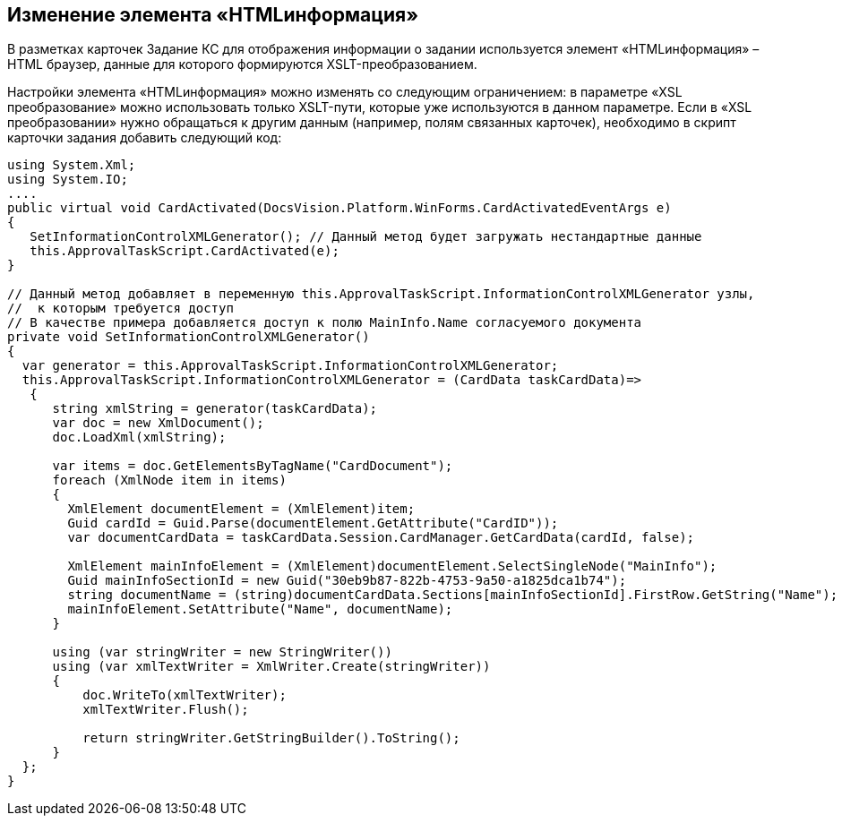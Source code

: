 == Изменение элемента «HTMLинформация»

В разметках карточек Задание КС для отображения информации о задании используется элемент «HTMLинформация» – HTML браузер, данные для которого формируются XSLT-преобразованием.

Настройки элемента «HTMLинформация» можно изменять со следующим ограничением: в параметре «XSL преобразование» можно использовать только XSLT-пути, которые уже используются в данном параметре. Если в «XSL преобразовании» нужно обращаться к другим данным (например, полям связанных карточек), необходимо в скрипт карточки задания добавить следующий код:

[source,csharp]
----
using System.Xml;
using System.IO;
....
public virtual void CardActivated(DocsVision.Platform.WinForms.CardActivatedEventArgs e)
{
   SetInformationControlXMLGenerator(); // Данный метод будет загружать нестандартные данные
   this.ApprovalTaskScript.CardActivated(e);            
}        

// Данный метод добавляет в переменную this.ApprovalTaskScript.InformationControlXMLGenerator узлы, 
//  к которым требуется доступ
// В качестве примера добавляется доступ к полю MainInfo.Name согласуемого документа
private void SetInformationControlXMLGenerator()
{
  var generator = this.ApprovalTaskScript.InformationControlXMLGenerator;
  this.ApprovalTaskScript.InformationControlXMLGenerator = (CardData taskCardData)=>
   {
      string xmlString = generator(taskCardData);
      var doc = new XmlDocument();
      doc.LoadXml(xmlString);
      
      var items = doc.GetElementsByTagName("CardDocument");
      foreach (XmlNode item in items)
      {
        XmlElement documentElement = (XmlElement)item;
        Guid cardId = Guid.Parse(documentElement.GetAttribute("CardID"));
        var documentCardData = taskCardData.Session.CardManager.GetCardData(cardId, false);
                    
        XmlElement mainInfoElement = (XmlElement)documentElement.SelectSingleNode("MainInfo");
        Guid mainInfoSectionId = new Guid("30eb9b87-822b-4753-9a50-a1825dca1b74");
        string documentName = (string)documentCardData.Sections[mainInfoSectionId].FirstRow.GetString("Name");
        mainInfoElement.SetAttribute("Name", documentName);
      }
                
      using (var stringWriter = new StringWriter())
      using (var xmlTextWriter = XmlWriter.Create(stringWriter))
      {
          doc.WriteTo(xmlTextWriter);
          xmlTextWriter.Flush();
          
          return stringWriter.GetStringBuilder().ToString();
      }
  };
}
----

